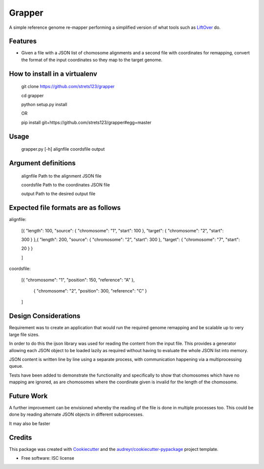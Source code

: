 ===============================
Grapper
===============================


.. image:: https://img.shields.io/travis/strets123/grapper.svg
        :target: https://travis-ci.org/strets123/grapper

.. image:: https://coveralls.io/repos/github/strets123/grapper/badge.svg?branch=master 
        :target: https://coveralls.io/github/strets123/grapper?branch=master

A simple reference genome re-mapper performing a simplified version of what tools such as `LiftOver <http://genome.ucsc.edu/cgi-bin/hgLiftOver>`_ do.


Features
--------

* Given a file with a JSON list of chomosome alignments and a second file with coordinates for remapping, convert the format of the input coordinates so they map to the target genome.


How to install in a virtualenv
------------------------------

    git clone https://github.com/strets123/grapper

    cd grapper

    python setup.py install

    OR

    pip install git+https://github.com/strets123/grapper#egg=master

Usage
------
 
    grapper.py [-h] alignfile coordsfile output

    
Argument definitions
--------------------

    alignfile   Path to the alignment JSON file

    coordsfile  Path to the coordinates JSON file

    output      Path to the desired output file




Expected file formats are as follows
------------------------------------

alignfile:

    [{ "length": 100, "source": { "chromosome": "1", "start": 100 }, "target": { "chromosome": "2", "start": 

    300 } },{ "length": 200, "source": { "chromosome": "2", "start": 300 }, "target": { "chromosome": "7", "start": 

    20 } }

    ]

coordsfile:


    [{ "chromosome": "1", "position": 150, "reference": "A" },

     { "chromosome": "2", "position": 300, "reference": "C" }

    ]

Design Considerations
---------------------

Requirement was to create an application that would run the required genome remapping and be scalable up to very large file sizes.

In order to do this the ijson library was used for reading the content from the input file. This provides a generator allowing each JSON object to be loaded lazily as required without having to evaluate the whole JSON list into memory.

JSON content is written line by line using a separate process, with communication happening via a multiprocessing queue.

Tests have been added to demonstrate the functionality and specifically to show that chomosomes which have no mapping are ignored, as are chomosomes where the coordinate given is invalid for the length of the chomosome.


Future Work
-----------

A further improvement can be envisioned whereby the reading of the file is done in multiple processes too. This could be done by reading alternate JSON objects in different subprocesses.

It may also be faster


Credits
---------

This package was created with Cookiecutter_ and the `audreyr/cookiecutter-pypackage`_ project template.

.. _Cookiecutter: https://github.com/audreyr/cookiecutter
.. _`audreyr/cookiecutter-pypackage`: https://github.com/audreyr/cookiecutter-pypackage


* Free software: ISC license
